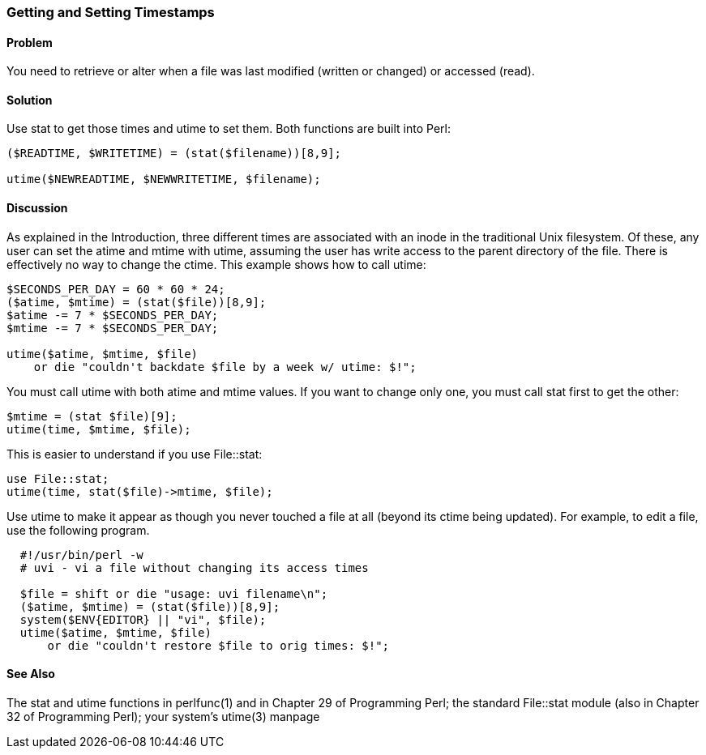 === Getting and Setting Timestamps

==== Problem

You need to retrieve or alter when a file was last modified (written or changed) or accessed (read).

==== Solution

Use stat to get those times and utime to set them. Both functions are built into Perl:

----
($READTIME, $WRITETIME) = (stat($filename))[8,9];

utime($NEWREADTIME, $NEWWRITETIME, $filename);
----

==== Discussion

As explained in the Introduction, three different times are associated with an inode in the traditional Unix filesystem. Of these, any user can set the atime and mtime with utime, assuming the user has write access to the parent directory of the file. There is effectively no way to change the ctime. This example shows how to call utime:

----
$SECONDS_PER_DAY = 60 * 60 * 24;
($atime, $mtime) = (stat($file))[8,9];
$atime -= 7 * $SECONDS_PER_DAY;
$mtime -= 7 * $SECONDS_PER_DAY;

utime($atime, $mtime, $file)
    or die "couldn't backdate $file by a week w/ utime: $!";
----

You must call utime with both atime and mtime values. If you want to change only one, you must call stat first to get the other:

----
$mtime = (stat $file)[9];
utime(time, $mtime, $file);
----

This is easier to understand if you use File::stat:

----
use File::stat;
utime(time, stat($file)->mtime, $file);
----

Use utime to make it appear as though you never touched a file at all (beyond its ctime being updated). For example, to edit a file, use the following program.

----
  #!/usr/bin/perl -w
  # uvi - vi a file without changing its access times
  
  $file = shift or die "usage: uvi filename\n";
  ($atime, $mtime) = (stat($file))[8,9];
  system($ENV{EDITOR} || "vi", $file);
  utime($atime, $mtime, $file)
      or die "couldn't restore $file to orig times: $!";
----

==== See Also

The stat and utime functions in perlfunc(1) and in Chapter 29 of Programming Perl; the standard File::stat module (also in Chapter 32 of Programming Perl); your system's utime(3) manpage